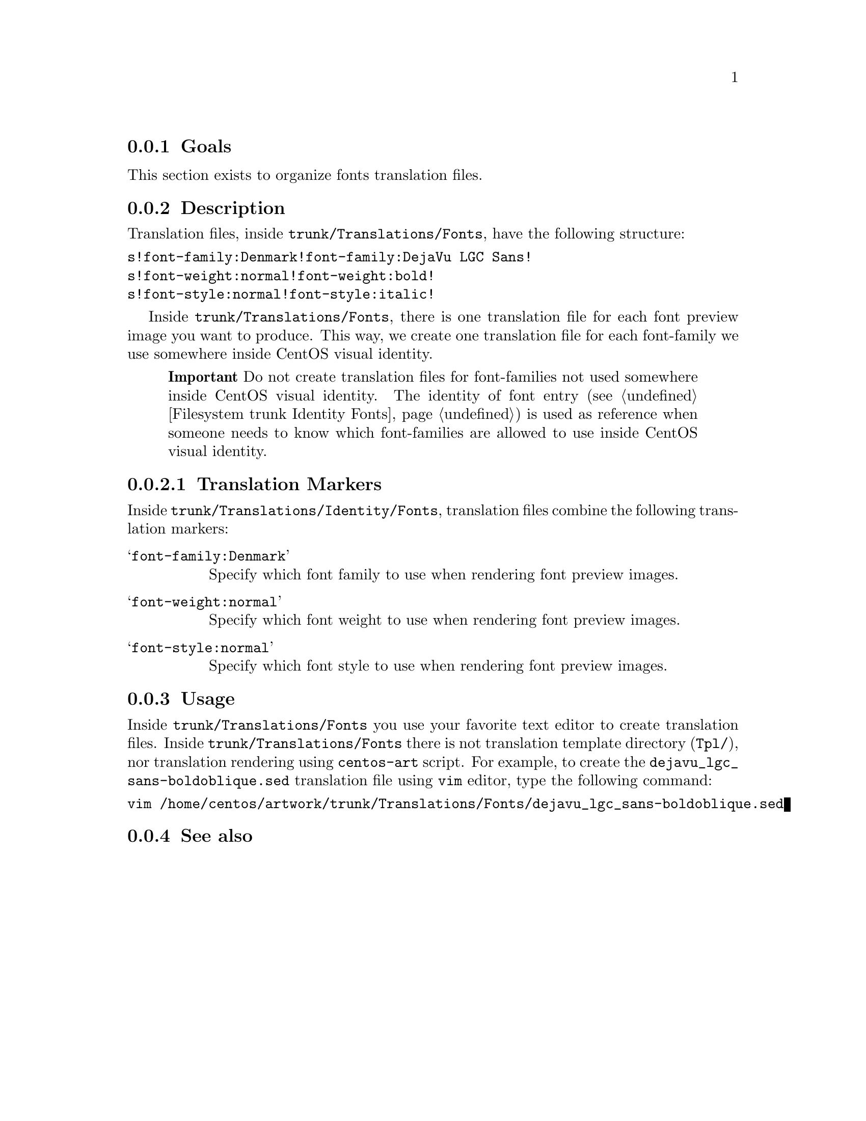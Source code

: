 @subsection Goals

This section exists to organize fonts translation files.
@subsection Description

Translation files, inside @file{trunk/Translations/Fonts}, have the
following structure:

@verbatim
s!font-family:Denmark!font-family:DejaVu LGC Sans!
s!font-weight:normal!font-weight:bold!
s!font-style:normal!font-style:italic!
@end verbatim

Inside @file{trunk/Translations/Fonts}, there is one translation file
for each font preview image you want to produce. This way, we create
one translation file for each font-family we use somewhere inside
CentOS visual identity.

@quotation 
@strong{Important} Do not create translation files for
font-families not used somewhere inside CentOS visual identity. The
identity of font entry (@pxref{Filesystem trunk Identity Fonts}) is used as
reference when someone needs to know which font-families are allowed
to use inside CentOS visual identity.
@end quotation

@subsubsection Translation Markers

Inside @file{trunk/Translations/Identity/Fonts}, translation files
combine the following translation markers:

@table @samp
@item font-family:Denmark
Specify which font family to use when rendering font preview images.
@item font-weight:normal
Specify which font weight to use when rendering font preview images.
@item font-style:normal
Specify which font style to use when rendering font preview images.
@end table

@subsection Usage
@cindex How to render fonts' translation files

Inside @file{trunk/Translations/Fonts} you use your favorite text
editor to create translation files.  Inside
@file{trunk/Translations/Fonts} there is not translation template
directory (@file{Tpl/}), nor translation rendering using
@command{centos-art} script.  For example, to create the
@file{dejavu_lgc_sans-boldoblique.sed} translation file using
@command{vim} editor, type the following command:

@verbatim
vim /home/centos/artwork/trunk/Translations/Fonts/dejavu_lgc_sans-boldoblique.sed
@end verbatim

@subsection See also

@menu
* Filesystem trunk Identity Fonts::
@end menu

